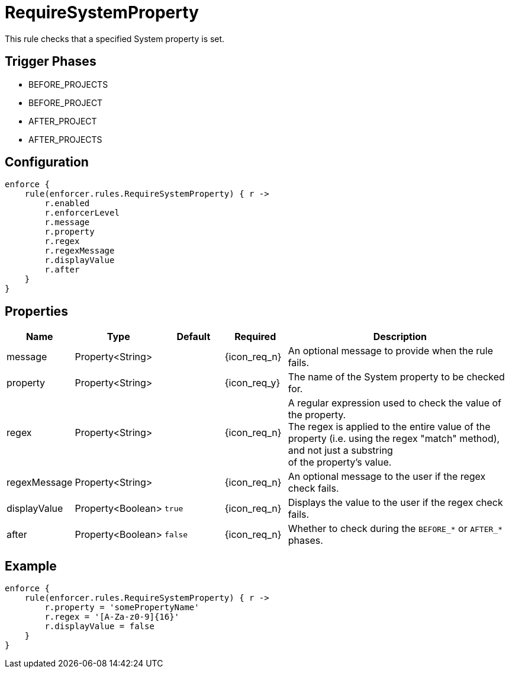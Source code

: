 
= RequireSystemProperty

This rule checks that a specified System property is set.

== Trigger Phases
* BEFORE_PROJECTS
* BEFORE_PROJECT
* AFTER_PROJECT
* AFTER_PROJECTS

== Configuration
[source,groovy]
[subs="+macros"]
----
enforce {
    rule(enforcer.rules.RequireSystemProperty) { r ->
        r.enabled
        r.enforcerLevel
        r.message
        r.property
        r.regex
        r.regexMessage
        r.displayValue
        r.after
    }
}
----

== Properties

[%header, cols="<,<,<,^,<4"]
|===
| Name
| Type
| Default
| Required
| Description

| message
| Property<String>
|
| {icon_req_n}
| An optional message to provide when the rule fails.

| property
| Property<String>
|
| {icon_req_y}
| The name of the System property to be checked for.

| regex
| Property<String>
|
| {icon_req_n}
| A regular expression used to check the value of the property. +
  The regex is applied to the entire value of the property (i.e. using the regex "match" method), and not just a substring +
  of the property's value.

| regexMessage
| Property<String>
|
| {icon_req_n}
| An optional message to the user if the regex check fails.

| displayValue
| Property<Boolean>
| `true`
| {icon_req_n}
| Displays the value to the user if the regex check fails.

| after
| Property<Boolean>
| `false`
| {icon_req_n}
| Whether to check during the `BEFORE_*` or `AFTER_*` phases.

|===

== Example

[source,groovy]
[subs="+macros"]
----
enforce {
    rule(enforcer.rules.RequireSystemProperty) { r ->
        r.property = 'somePropertyName'
        r.regex = '[A-Za-z0-9]{16}'
        r.displayValue = false
    }
}
----


